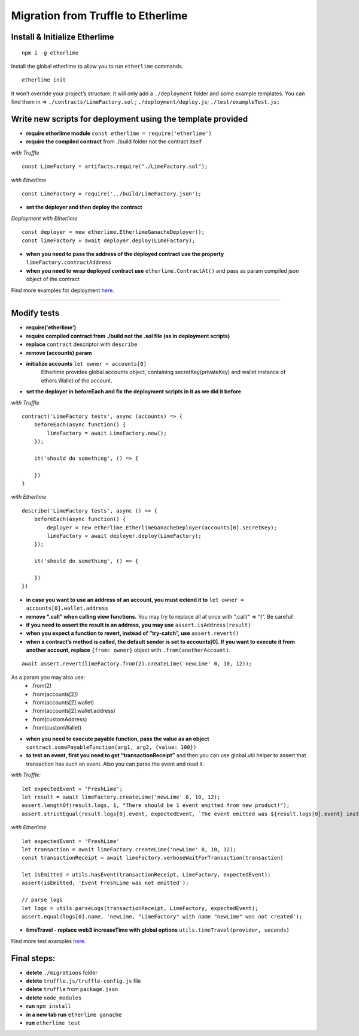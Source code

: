 Migration from Truffle to Etherlime
***********************************

Install & Initialize Etherlime
------------------------------

::

    npm i -g etherlime

Install the global etherlime to allow you to run ``etherlime`` commands.

::

    etherlime init

It won’t override your project’s structure. It will only add a ``./deployment`` folder and some example templates. You can find them in => ``./contracts/LimeFactory.sol`` ; ``./deployment/deploy.js``; ``./test/exampleTest.js;``



Write new scripts for deployment using the template provided
------------------------------------------------------------

- **require etherlime module** ``const etherlime = require('etherlime')``
    
- **require the compiled contract** from ./build folder not the contract itself

*with Truffle*
::
    const LimeFactory = artifacts.require("./LimeFactory.sol");

*with Etherlime*
::
    const LimeFactory = require('../build/LimeFactory.json');

- **set the deployer and then deploy the contract**

*Deployment with Etherlime*
::
    const deployer = new etherlime.EtherlimeGanacheDeployer();
    const limeFactory = await deployer.deploy(LimeFactory);



- **when you need to pass the address of the deployed contract use the property** ``limeFactory.contractAddress``

- **when you need to wrap deployed contract use** ``etherlime.ContractAt()`` and pass as param compiled json object of the contract

Find more examples for deployment `here <https://etherlime.readthedocs.io/en/latest/api/deployers.html>`_.

----

Modify tests
------------
- **require('etherlime')**
- **require compiled contract from ./build not the .sol file (as in deployment scripts)**
- **replace** ``contract`` descriptor with ``describe``
- **remove (accounts) param**
- **initialize accounts** ``let owner = accounts[0]``
    Etherlime provides global accounts object, containing secretKey(privateKey) and wallet instance of ethers.Wallet of the account.
- **set the deployer in beforeEach and fix the deployment scripts in it as we did it before**


*with Truffle*
::
    contract('LimeFactory tests', async (accounts) => {
        beforeEach(async function() {
            limeFactory = await LimeFactory.new();
        });

        it('should do something', () => {

        })
    }

*with Etherlime*
::
    describe('LimeFactory tests', async () => {
        beforeEach(async function() {
            deployer = new etherlime.EtherlimeGanacheDeployer(accounts[0].secretKey);
            limeFactory = await deployer.deploy(LimeFactory);
        });

        it('should do something', () => {

        })
    })

- **in case you want to use an address of an account, you must extend it to** ``let owner = accounts[0].wallet.address``
- **remove “.call” when calling view functions.** You may try to replace all at once with “.call(“  => “(“. Be careful!
- **if you need to assert the result is an address, you may use** ``assert.isAddress(result)``
- **when you expect a function to revert, instead of “try-catch”, use** ``assert.revert()``
- **when a contract’s method is called, the default sender is set to accounts[0]. If you want to execute it from another account, replace** ``{from: owner}`` object with ``.from(anotherAccount)``. 

::
    
    await assert.revert(limeFactory.from(2).createLime('newLime' 0, 10, 12));


As a param you may also use: 
    - .from(2)
    - .from(accounts[2])
    - .from(accounts[2].wallet)
    - .from(accounts[2].wallet.address)
    - .from(customAddress)
    - .from(customWallet)

- **when you need to execute payable function, pass the value as an object** ``contract.somePayableFunction(arg1, arg2, {value: 100})``
- **to test an event, first you need to get “transactionReceipt”** and then you can use global util helper to assert that transaction has such an event. Also you can parse the event and read it.

*with Truffle:*

::

    let expectedEvent = 'FreshLime';
    let result = await limeFactory.createLime('newLime' 8, 10, 12);
    assert.lengthOf(result.logs, 1, "There should be 1 event emitted from new product!");
    assert.strictEqual(result.logs[0].event, expectedEvent, `The event emitted was ${result.logs[0].event} instead of ${expectedEvent}`);

*with Etherlime*

::

    let expectedEvent = 'FreshLime'
    let transaction = await limeFactory.createLime('newLime' 8, 10, 12);
    const transactionReceipt = await limeFactory.verboseWaitForTransaction(transaction)

    let isEmitted = utils.hasEvent(transactionReceipt, LimeFactory, expectedEvent);
    assert(isEmitted, 'Event FreshLime was not emitted');
    
    // parse logs
    let logs = utils.parseLogs(transactionReceipt, LimeFactory, expectedEvent);
    assert.equal(logs[0].name, 'newLime, "LimeFactory" with name "newLime" was not created');


- **timeTravel - replace web3 increaseTime with global options** ``utils.timeTravel(provider, seconds)``

Find more test examples `here <https://etherlime.readthedocs.io/en/latest/cli/test.html#>`_.

Final steps:
------------
- **delete** ``./migrations`` folder
- **delete** ``truffle.js/truffle-config.js`` file
- **delete** ``truffle`` from ``package.json``
- **delete** ``node_modules``
- **run** ``npm install``
- **in a new tab run** ``etherlime ganache``
- **run** ``etherlime test``







    




